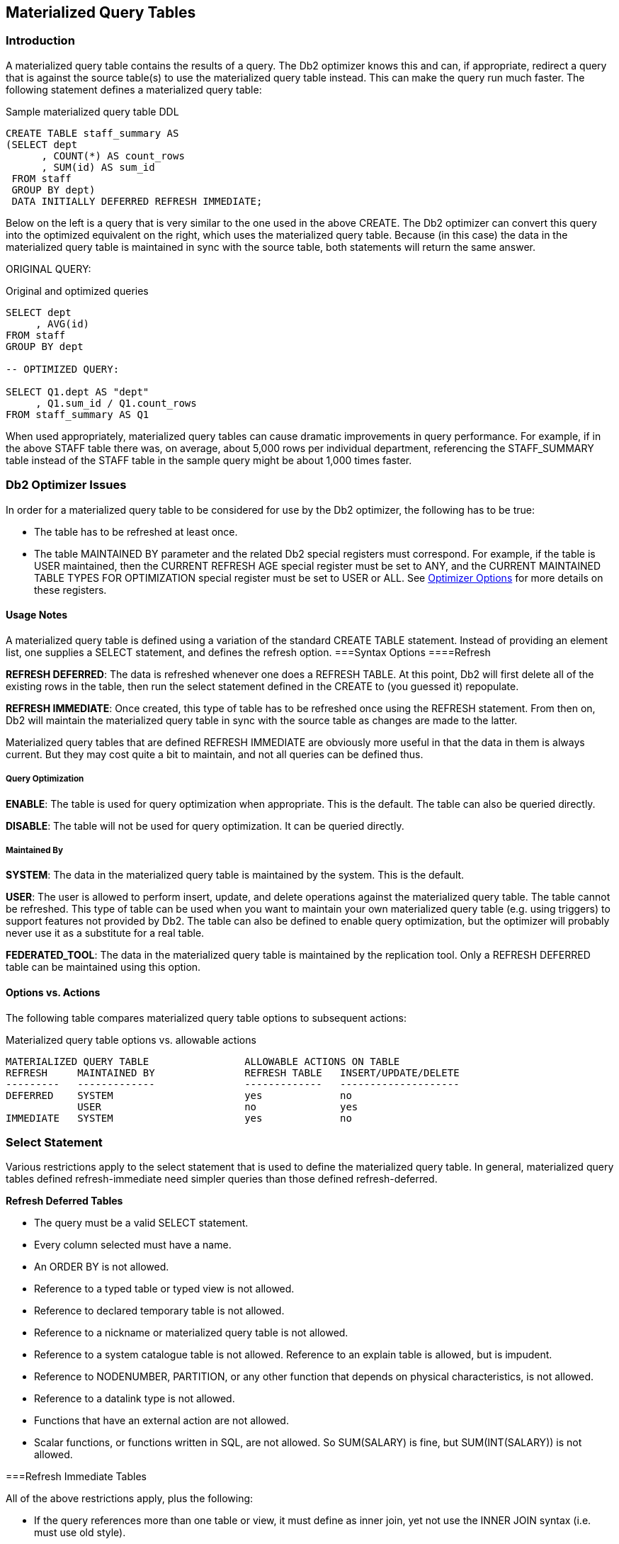 [[materialized.query.tables.chapter]]
== Materialized Query Tables

=== Introduction

A materialized query table contains the results of a query. The Db2 optimizer knows this and can, if appropriate, redirect a query that is against the source table(s) to use the materialized query table instead. This can make the query run much faster. The following statement defines a materialized query table:

.Sample materialized query table DDL
[source,sql]
....
CREATE TABLE staff_summary AS
(SELECT dept
      , COUNT(*) AS count_rows
      , SUM(id) AS sum_id
 FROM staff
 GROUP BY dept)
 DATA INITIALLY DEFERRED REFRESH IMMEDIATE;
....

Below on the left is a query that is very similar to the one used in the above CREATE. The Db2 optimizer can convert this query into the optimized equivalent on the right, which uses the materialized query table. Because (in this case) the data in the materialized query table is maintained in sync with the source table, both statements will return the same answer.

ORIGINAL QUERY:

.Original and optimized queries
[source,sql]
....
SELECT dept
     , AVG(id)
FROM staff
GROUP BY dept

-- OPTIMIZED QUERY:

SELECT Q1.dept AS "dept"
     , Q1.sum_id / Q1.count_rows
FROM staff_summary AS Q1
....

When used appropriately, materialized query tables can cause dramatic improvements in query performance. For example, if in the above STAFF table there was, on average, about 5,000 rows per individual department, referencing the STAFF_SUMMARY table instead of the STAFF table in the sample query might be about 1,000 times faster.

=== Db2 Optimizer Issues

In order for a materialized query table to be considered for use by the Db2 optimizer, the following has to be true:

* The table has to be refreshed at least once.
* The table MAINTAINED BY parameter and the related Db2 special registers must correspond. For example, if the table is USER maintained, then the CURRENT REFRESH AGE special register must be set to ANY, and the CURRENT MAINTAINED TABLE TYPES FOR OPTIMIZATION special register must be set to USER or ALL. 
See <<optimizer.options>> for more details on these registers.

==== Usage Notes

A materialized query table is defined using a variation of the standard CREATE TABLE statement. Instead of providing an element list, one supplies a SELECT statement, and defines the refresh option. 
===Syntax Options 
====Refresh

*REFRESH DEFERRED*: The data is refreshed whenever one does a REFRESH TABLE. At this point, Db2 will first delete all of the existing rows in the table, then run the select statement defined in the CREATE to (you guessed it) repopulate.

*REFRESH IMMEDIATE*: Once created, this type of table has to be refreshed once using the REFRESH statement. From then on, Db2 will maintain the materialized query table in sync with the source table as changes are made to the latter.

Materialized query tables that are defined REFRESH IMMEDIATE are obviously more useful in that the data in them is always current. But they may cost quite a bit to maintain, and not all queries can be defined thus.

===== Query Optimization

*ENABLE*: The table is used for query optimization when appropriate. This is the default. The table can also be queried directly.

*DISABLE*: The table will not be used for query optimization. It can be queried directly.

===== Maintained By

*SYSTEM*: The data in the materialized query table is maintained by the system. This is the default.

*USER*: The user is allowed to perform insert, update, and delete operations against the materialized query table. The table cannot be refreshed. This type of table can be used when you want to maintain your own materialized query table (e.g. using triggers) to support features not provided by Db2. The table can also be defined to enable query optimization, but the optimizer will probably never use it as a substitute for a real table.

*FEDERATED_TOOL*: The data in the materialized query table is maintained by the replication tool. Only a REFRESH DEFERRED table can be maintained using this option.

==== Options vs. Actions

The following table compares materialized query table options to subsequent actions:

.Materialized query table options vs. allowable actions
....
MATERIALIZED QUERY TABLE                ALLOWABLE ACTIONS ON TABLE
REFRESH     MAINTAINED BY               REFRESH TABLE   INSERT/UPDATE/DELETE
---------   -------------               -------------   --------------------
DEFERRED    SYSTEM                      yes             no
            USER                        no              yes
IMMEDIATE   SYSTEM                      yes             no
....

=== Select Statement

Various restrictions apply to the select statement that is used to define the materialized query table. In general, materialized query tables defined refresh-immediate need simpler queries than those defined refresh-deferred.

*Refresh Deferred Tables*

* The query must be a valid SELECT statement.
* Every column selected must have a name.
* An ORDER BY is not allowed.
* Reference to a typed table or typed view is not allowed.
* Reference to declared temporary table is not allowed.
* Reference to a nickname or materialized query table is not allowed.
* Reference to a system catalogue table is not allowed. Reference to an explain table is allowed, but is impudent.
* Reference to NODENUMBER, PARTITION, or any other function that depends on physical characteristics, is not allowed.
* Reference to a datalink type is not allowed.
* Functions that have an external action are not allowed.
* Scalar functions, or functions written in SQL, are not allowed. So SUM(SALARY) is fine, but SUM(INT(SALARY)) is not allowed.

===Refresh Immediate Tables

All of the above restrictions apply, plus the following:

* If the query references more than one table or view, it must define as inner join, yet not use the INNER JOIN syntax (i.e. must use old style).
* If there is a GROUP BY, the SELECT list must have a COUNT(_) or COUNT_BIG(_) column.
* Besides the COUNT and COUNT_BIG, the only other column functions supported are SUM and GROUPING - all with the DISTINCT phrase. Any field that allows nulls, and that is summed, but also have a COUNT(column name) function defined.
* Any field in the GROUP BY list must be in the SELECT list.
* The table must have at least one unique index defined, and the SELECT list must include (amongst other things) all the columns of this index.
* Grouping sets, CUBE an ROLLUP are allowed. The GROUP BY items and associated GROUPING column functions in the select list must for a unique key of the result set.
* The HAVING clause is not allowed.
* The DISTINCT clause is not allowed.
* Non-deterministic functions are not allowed.
* Special registers are not allowed.
* If REPLICATED is specified, the table must have a unique key.

[[optimizer.options]]
=== Optimizer Options

A materialized query table that has been defined ENABLE QUERY OPTIMIZATION, and has been refreshed, is a candidate for use by the Db2 optimizer if, and only if, three Db2 special registers are set to match the table status:

* CURRENT MAINTAINED TABLE TYPES FOR OPTIMIZATION.
* CURRENT QUERY OPTIMIZATION.
* CURRENT REFRESH AGE.

Each of the above are discussed below.

*CURRENT REFRESH AGE*

The refresh age special register tells the Db2 optimizer how up-to-date the data in an materialized query table has to be in order to be considered. There are only two possible values:

* 0: Only use those materialized query tables that are defined as refresh-immediate are eligible. This is the default.
* 99,999,999,999,999: Consider all valid materialized query tables. This is the same as ANY.

NOTE: The above number is a 26-digit decimal value that is a timestamp duration, but without the microsecond component. The value ANY is logically equivalent.

The database default value can be changed using the following command:

.Changing default refresh age for database
[source,sql]
....
UPDATE DATABASE CONFIGURATION USING dft_refresh_age ANY;
....

The database default value can be overridden within a thread using the SET REFRESH AGE statement.

Below are some examples of the SET command:

.Set refresh age command, examples
[source,sql]
....
SET CURRENT REFRESH AGE 0;
SET CURRENT REFRESH AGE = ANY;
SET CURRENT REFRESH AGE = 99999999999999;
....

*CURRENT MAINTAINED TYPES*

The current maintained types special register tells the Db2 optimizer what types of materialized query table that are defined refresh deferred are to be considered - assuming that the refresh-age parameter is not set to zero:

* *ALL*: All refresh-deferred materialized query tables are to be considered. If this option is chosen, no other option can be used.
* *NONE*: No refresh-deferred materialized query tables are to be considered. If this option is chosen, no other option can be used.
* *SYSTEM*: System-maintained refresh-deferred materialized query tables are to be considered. This is the default.
* *USER*: User-maintained refresh-deferred materialized query tables are to be considered.
* *FEDERATED TOOL*: Federated-tool-maintained refresh-deferred materialized query tables are to be considered, but only if the CURRENT QUERY OPTIMIZATION special register is 2 or greater than 5.
* *CURRENT MAINTAINED TABLE TYPES FOR OPTIMIZATION*: The existing values for this special register are used.

The database default value can be changed using the following command:

.Changing default maintained type for database
[source,sql]
....
UPDATE DATABASE CONFIGURATION USING dft_refresh_age ANY;
....

The database default value can be overridden within a thread using the SET REFRESH AGE statement. Below are some examples of the SET command:

.Set maintained type command, examples
[source,sql]
....
SET CURRENT MAINTAINED TYPES = ALL;
SET CURRENT MAINTAINED TABLE TYPES = SYSTEM;
SET CURRENT MAINTAINED TABLE TYPES FOR OPTIMIZATION = USER, SYSTEM;
....

*CURRENT QUERY OPTIMIZATION*

The current query optimization special register tells the Db2 optimizer what set of optimization techniques to use. The value can range from zero to nine - except for four or eight. A value of five or above will cause the optimizer to consider using materialized query tables.

The database default value can be changed using the following command:

.Changing default maintained type for database
[source,sql]
....
UPDATE DATABASE CONFIGURATION USING DFT_QUERYOPT 5;
....

The database default value can be overridden within a thread using the SET CURRENT QUERY OPTIMIZATION statement.

Below are an example of the SET command:

.Set query optimization, example
[source,sql]
....
SET CURRENT QUERY OPTIMIZATION = 9;
....

==== What Matches What

Assuming that the current query optimization special register is set to five or above, the Db2 optimizer will consider using a materialized query table (instead of the base table) when any of the following conditions are true:

.When Db2 will consider using a materialized query table
....
       MQT DEFINITION         DATABASE/APPLICATION STATUS        DB2
========================== ===================================   USE
REFRESH    MAINTAINED-BY   REFRESH-AGE  MAINTAINED-TYPE          MQT
========= ==============   =========== =====================     ===
IMMEDIATE  SYSTEM             -                -                 Yes
DEFERRED   SYSETM            ANY           ALL or SYSTEM         Yes
DEFERRED   USER              ANY           ALL or USER           Yes
DEFERRED   FEDERATED-TOOL    ANY           ALL or FEDERATED-TOOL Yes
....

==== Selecting Special Registers

One can select the relevant special register to see what the values are:

.Selecting special registers
[source,sql]
....
SELECT CURRENT REFRESH AGE        AS age_ts
     , CURRENT TIMESTAMP          AS current_ts
     , CURRENT QUERY OPTIMIZATION AS q_opt
FROM sysibm.sysdummy1;
....

==== Refresh Deferred Tables

A materialized query table defined REFRESH DEFERRED can be periodically updated using the REFRESH TABLE command. Below is an example of a such a table that has one row per qualifying department in the STAFF table:

.Refresh deferred materialized query table DD
[source,sql]
....
CREATE TABLE staff_names AS
(SELECT dept
      , COUNT(*)          AS count_rows
      , SUM(salary)       AS sum_salary
      , AVG(salary)       AS avg_salary
      , MAX(salary)       AS max_salary
      , MIN(salary)       AS min_salary
      , STDDEV(salary)    AS std_salary
      , VARIANCE(salary)  AS var_salary
      , CURRENT TIMESTAMP AS last_change
FROM staff
WHERE TRANSLATE(name) LIKE '%A%'
AND salary > 10000
GROUP BY dept
HAVING COUNT(*) = 1
) DATA INITIALLY DEFERRED REFRESH DEFERRED;
....

==== Refresh Immediate Tables

A materialized query table defined REFRESH IMMEDIATE is automatically maintained in sync with the source table by Db2. As with any materialized query table, it is defined by referring to a query. Below is a table that refers to a single source table:

.Refresh immediate materialized query table DDL
[source,sql]
....
CREATE TABLE emp_summary AS
(SELECT emp.workdept
      , COUNT(*) AS num_rows
      , COUNT(emp.salary) AS num_salary
      , SUM(emp.salary) AS sum_salary
      , COUNT(emp.comm) AS num_comm
      , SUM(emp.comm) AS sum_comm
 FROM employee emp
 GROUP BY emp.workdept
) DATA INITIALLY DEFERRED REFRESH IMMEDIATE;
....

Below is a query that can use the above materialized query table in place of the base table:

.Query that uses materialized query table (1 of 3)
[source,sql]
....
SELECT emp.workdept
     , DEC(SUM(emp.salary),8,2)  AS sum_sal
     , DEC(AVG(emp.salary),7,2)  AS avg_sal
     , SMALLINT(COUNT(emp.comm)) AS #comms
     , SMALLINT(COUNT(*))        AS #emps
FROM employee emp
WHERE emp.workdept > 'C'
GROUP BY emp.workdept
HAVING COUNT(*) <> 5
AND SUM(emp.salary) > 50000
ORDER BY sum_sal DESC;
....

The next query can also use the materialized query table. This time, the data returned from the materialized query table is qualified by checking against a sub-query:

.Query that uses materialized query table (2 of 3)
[source,sql]
....
SELECT emp.workdept
     , COUNT(*) AS #rows
FROM employee emp
WHERE emp.workdept IN
    (SELECT deptno
     FROM department
     WHERE deptname LIKE '%S%'
    )
GROUP BY emp.workdept
HAVING SUM(salary) > 50000;
....

This last example uses the materialized query table in a nested table expression:

.Query that uses materialized query table (3 of 3)
[source,sql]
....
SELECT #emps
     , DEC(SUM(sum_sal), 9, 2) AS sal_sal
     , SMALLINT(COUNT(*))      AS #depts
FROM
    (SELECT emp.workdept
          , DEC(SUM(emp.salary), 8, 2) AS sum_sal
          , MAX(emp.salary)            AS max_sal
          , SMALLINT(COUNT(*))         AS #emps
     FROM employee emp
     GROUP BY emp.workdept
    ) AS XXX
GROUP BY #emps
HAVING COUNT(*) > 1
ORDER BY #emps
FETCH FIRST 3 ROWS ONLY
OPTIMIZE FOR 3 ROWS;
....

==== Using Materialized Query Tables to Duplicate Data

All of the above materialized query tables have contained a GROUP BY in their definition. But this is not necessary. To illustrate, we will first create a simple table:

.Create source table
[source,sql]
....
CREATE TABLE staff_all
( id      SMALLINT      NOT NULL
, name    VARCHAR(9)    NOT NULL
, job     CHAR(5)
, salary  DECIMAL(7, 2)
, PRIMARY KEY(id));
....

As long as the above table has a primary key, which it does, we can define a duplicate of the above using the following code:

.Create duplicate data table
[source,sql]
....
CREATE TABLE staff_all_dup AS
(SELECT *
 FROM staff_all)
DATA INITIALLY DEFERRED REFRESH IMMEDIATE;
....

We can also decide to duplicate only certain rows:

.Create table - duplicate certain rows only
[source,sql]
....
CREATE TABLE staff_all_dup_some AS
(SELECT *
 FROM staff_all
 WHERE id < 30)
 DATA INITIALLY DEFERRED REFRESH IMMEDIATE;
....

Imagine that we had another table that listed all those staff that we are about to fire:

.Create source table
[source,sql]
....
CREATE TABLE staff_to_fire
( id SMALLINT     NOT NULL
, name VARCHAR(9) NOT NULL
, dept SMALLINT
, PRIMARY KEY(id));
....

We can create materialized query table that joins the above two staff tables as long as the following is true:

* Both tables have identical primary keys (i.e. same number of columns).
* The join is an inner join on the common primary key fields.
* All primary key columns are listed in the SELECT.

Now for an example:

.Materialized query table on join
[source,sql]
....
CREATE TABLE staff_combo AS
(SELECT aaa.id    AS id1
      , aaa.job   AS job
      , fff.id    AS id2
      , fff.dept  AS dept
 FROM staff_all     aaa
    , staff_to_fire fff
 WHERE aaa.id = fff.id)
DATA INITIALLY DEFERRED REFRESH IMMEDIATE;
....

See <<multi.table.materialized.query.tables>> for more examples of join usage.

==== Queries that don't use Materialized Query Table

Below is a query that can not use the EMP_SUMMARY table because of the reference to the MAX function. Ironically, this query is exactly the same as the nested table expression above, but in the prior example the MAX is ignored because it is never actually selected:

.Query that doesn't use materialized query table (1 of 2)
[source,sql]
....
SELECT emp.workdept
     , DEC(SUM(emp.salary), 8, 2) AS sum_sal
     , MAX(emp.salary)            AS max_sal
FROM employee emp
GROUP BY emp.workdept;
....

The following query can't use the materialized query table because of the DISTINCT clause:

.Query that doesn't use materialized query table (2 of 2)
[source,sql]
....
SELECT emp.workdept
     , DEC(SUM(emp.salary), 8, 2) AS sum_sal
     , COUNT(DISTINCT salary) AS #salaries
FROM employee emp
GROUP BY emp.workdept;
....

==== Usage Notes and Restrictions

* A materialized query table must be refreshed before it can be queried. If the table is defined refresh immediate, then the table will be maintained automatically after the initial refresh.
* Make sure to commit after doing a refresh. The refresh does not have an implied commit.
* Run RUNSTATS after refreshing a materialized query table.
* One can not load data into materialized query tables.
* One can not directly update materialized query tables.

To refresh a materialized query table, use either of the following commands:

.Materialized query table refresh commands
[source,sql]
....
REFRESH TABLE emp_summary;
COMMIT;
SET INTEGRITY FOR emp_summary iMMEDIATE CHECKED;
COMMIT;
....

[[multi.table.materialized.query.tables]]
==== Multi-table Materialized Query Tables

Single-table materialized query tables save having to look at individual rows to resolve a GROUP BY. Multi-table materialized query tables do this, and also avoid having to resolve a join.

.Multi-table materialized query table DDL
[source,sql]
....
CREATE TABLE dept_emp_summary AS
(SELECT emp.workdept
      , dpt.deptname
      , COUNT(*) AS num_rows
      , COUNT(emp.salary) AS num_salary
      , SUM(emp.salary) AS sum_salary
      , COUNT(emp.comm) AS num_comm
      , SUM(emp.comm) AS sum_comm
 FROM employee   emp
    , department dpt
 WHERE dpt.deptno = emp.workdept
 GROUP BY emp.workdept
        , dpt.deptname
) DATA INITIALLY DEFERRED REFRESH IMMEDIATE;
....

The following query is resolved using the above materialized query table:

.Query that uses materialized query table
[source,sql]
....
SELECT d.deptname
, d.deptno
, DEC(AVG(e.salary), 7, 2) AS avg_sal
, SMALLINT(COUNT(*)) AS #emps
FROM department d
   , employee e
WHERE e.workdept = d.deptno
AND d.deptname LIKE '%S%'
GROUP BY d.deptname
       , d.deptno
HAVING SUM(e.comm) > 4000
ORDER BY avg_sal DESC;
....

Here is the SQL that Db2 generated internally to get the answer:

.Db2 generated query to use materialized query table
[source,sql]
....
SELECT Q2.$C0 AS "deptname"
     , Q2.$C1 AS "deptno"
     , Q2.$C2 AS "avg_sal"
     , Q2.$C3 AS "#emps"
FROM
    (SELECT Q1.deptname                              AS $C0
          , Q1.workdept                              AS $C1
          , DEC((Q1.sum_salary / Q1.num_salary),7,2) AS $C2
          , SMALLINT(Q1.num_rows)                    AS $C3
     FROM dept_emp_summary                           AS Q1
     WHERE (Q1.deptname LIKE '%S%')
     AND (4000 < Q1.sum_comm)
    ) AS Q2
ORDER BY Q2.$C2 DESC;
....

==== Rules and Restrictions

* The join must be an inner join, and it must be written in the old style syntax.
* Every table accessed in the join (except one?) must have a unique index.
* The join must not be a Cartesian product.
* The GROUP BY must include all of the fields that define the unique key for every table (except one?) in the join.

==== Three-table Example

.Three-table materialized query table DDL
[source,sql]
....
CREATE TABLE dpt_emp_act_sumry AS
(SELECT emp.workdept
      , dpt.deptname
      , emp.empno
      , emp.firstnme
      , SUM(act.emptime) AS sum_time
      , COUNT(act.emptime) AS num_time
      , COUNT(*) AS num_rows
 FROM department dpt
    , employee   emp
    , emp_act    act
 WHERE dpt.deptno = emp.workdept
 AND emp.empno = act.empno
 GROUP BY emp.workdept
        , dpt.deptname
        , emp.empno
        , emp.firstnme
) DATA INITIALLY DEFERRED REFRESH IMMEDIATE;
....

Now for a query that will use the above:

.Query that uses materialized query table
[source,sql]
....
SELECT d.deptno
     , d.deptname
     , DEC(AVG(a.emptime),5,2) AS avg_time
FROM department d
   , employee   e
   , emp_act    a
WHERE d.deptno = e.workdept
AND   e.empno  = a.empno
AND d.deptname LIKE '%S%'
AND e.firstnme LIKE '%S%'
GROUP BY d.deptno
       , d.deptname
ORDER BY 3 DESC;
....

And here is the Db2 generated SQL:

.Db2 generated query to use materialized query table
[source,sql]
....
SELECT Q4.$C0 AS "deptno"
     , Q4.$C1 AS "deptname"
     , Q4.$C2 AS "avg_time"
FROM 
    (SELECT Q3.$C3 AS $C0
          , Q3.$C2 AS $C1
          , DEC((Q3.$C1 / Q3.$C0),5,2) AS $C2
     FROM (SELECT SUM(Q2.$C2) AS $C0
                , SUM(Q2.$C3) AS $C1
                , Q2.$C0 AS $C2
                , Q2.$C1 AS $C3
           FROM (SELECT Q1.deptname AS $C0
                      , Q1.workdept AS $C1
                      , Q1.num_time AS $C2
                      , Q1.sum_time AS $C3
                 FROM dpt_emp_act_sumry AS Q1
                 WHERE (Q1.firstnme LIKE '%S%')
                 AND (Q1.DEPTNAME LIKE '%S%')
                ) AS Q2
           GROUP BY Q2.$C1
                  , Q2.$C0
          ) AS Q3
    ) AS Q4
ORDER BY Q4.$C2 DESC;
....

==== Indexes on Materialized Query Tables

To really make things fly, one can add indexes to the materialized query table columns. Db2 will then use these indexes to locate the required data. Certain restrictions apply:

* Unique indexes are not allowed.
* The materialized query table must not be in a "check pending" status when the index is defined. Run a refresh to address this problem.

Below are some indexes for the DPT_EMP_ACT_SUMRY table that was defined above:

.Indexes for DPT_EMP_ACT_SUMRY materialized query table
[source,sql]
....
CREATE INDEX dpt_emp_act_sumx1
ON dpt_emp_act_sumry ( workdept
                     , deptname
                     , empno
                     , firstnme);

CREATE INDEX dpt_emp_act_sumx2
ON dpt_emp_act_sumry (num_rows);
....

The next query will use the first index (i.e. on WORKDEPT):

.Sample query that use WORKDEPT index
[source,sql]
....
SELECT d.deptno
     , d.deptname
     , e.empno
     , e.firstnme
     , INT(AVG(a.emptime)) AS avg_time
FROM department d
   , employee   e
   , emp_act    a
WHERE d.deptno =    e.workdept
AND e.empno    =    a.empno
AND d.deptno   LIKE 'D%'
GROUP BY d.deptno
       , d.deptname
       , e.empno
       , e.firstnme
ORDER BY 1, 2, 3, 4;
....

The next query will use the second index (i.e. on NUM_ROWS):

.Sample query that uses NUM_ROWS index
[source,sql]
....
SELECT d.deptno
     , d.deptname
     , e.empno
     , e.firstnme
     , COUNT(*) AS #acts
FROM department d
   , employee   e
   , emp_act    a
WHERE d.deptno = e.workdept
AND e.empno = a.empno
GROUP BY d.deptno
       , d.deptname
       , e.empno
       , e.firstnme
HAVING COUNT(*) > 4
ORDER BY 1, 2, 3, 4;
....

=== Organizing by Dimensions

The following materialized query table is organized (clustered) by the two columns that are referred to in the GROUP BY. Under the covers, Db2 will also create a dimension index on each column, and a block index on both columns combined:

.Materialized query table organized by dimensions
[source,sql]
....
CREATE TABLE emp_sum AS
(SELECT workdept
      , job
      , SUM(salary)        AS sum_sal
      , COUNT(*)           AS #emps
      , GROUPING(workdept) AS grp_dpt
      , GROUPING(job)      AS grp_job
 FROM employee
 GROUP BY CUBE( workdept
             , job)
)
DATA INITIALLY DEFERRED REFRESH DEFERRED
ORGANIZE BY DIMENSIONS (workdept, job)
IN tsempsum;
....

WARNING: Multi-dimensional tables may perform very poorly when created in the default tablespace, or in a system-maintained tablespace. Use a database-maintained tablespace with the right extent size, and/or run the Db2EMPFA command.

Don't forget to run RUNSTATS!

==== Using Staging Tables

A staging table can be used to incrementally maintain a materialized query table that has been defined refresh deferred. Using a staging table can result in a significant performance saving (during the refresh) if the source table is very large, and is not changed very often. 

NOTE: To use a staging table, the SQL statement used to define the target materialized query table must follow the rules that apply for a table that is defined refresh immediate even though it is defined refresh deferred.

The staging table CREATE statement has the following components:

* The name of the staging table.
* A list of columns (with no attributes) in the target materialized query table. The column names do not have to match those in the target table.
* Either two or three additional columns with specific names- as provided by Db2.
* The name of the target materialized query table.

To illustrate, below is a typical materialized query table:

[source,sql]
....
CREATE TABLE emp_sumry AS
(SELECT workdept      AS dept
      , COUNT(*)      AS #rows
      , COUNT(salary) AS #sal
      , SUM(salary)   AS sum_sal
 FROM employee emp
 GROUP BY emp.workdept
) DATA INITIALLY DEFERRED REFRESH DEFERRED;
....

Here is a staging table for the above:

.Staging table for the above materialized query table
[source,sql]
....
CREATE TABLE emp_sumry_s
( dept
, num_rows
, num_sal
, sum_sal
, GLOBALTRANSID
, GLOBALTRANSTIME
) FOR emp_sumry PROPAGATE IMMEDIATE;
....

===== Additional Columns

The two, or three, additional columns that every staging table must have are as follows:

* *GLOBALTRANSID*: The global transaction ID for each propagated row.
* *GLOBALTRANSTIME*: The transaction timestamp
* *OPERATIONTYPE*: The operation type (i.e. insert, update, or delete).
This column is needed if the target materialized query table does not contain a GROUP BY statement.

===== Using a Staging Table

To activate the staging table one must first use the SET INTEGRITY command to remove the check pending flag, and then do a full refresh of the target materialized query table. After this is done, the staging table will record all changes to the source table. Use the refresh incremental command to apply the changes recorded in the staging table to the target materialized query table.

.Enabling and the using a staging table
[source,sql]
....
SET INTEGRITY FOR emp_sumry_s STAGING IMMEDIATE UNCHECKED;
REFRESH TABLE emp_sumry;
<< make changes to the source table (i.e. employee) >>
REFRESH TABLE emp_sumry INCREMENTAL;
....

A multi-row update (or insert, or delete) uses the same CURRENT TIMESTAMP for all rows changed, and for all invoked triggers. Therefore, the #CHANGING_SQL field is only incremented when a new timestamp value is detected.


